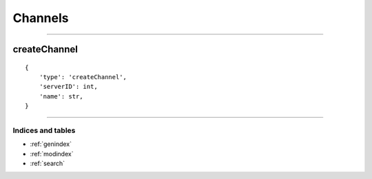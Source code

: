 Channels
===========
-----------


createChannel
~~~~~~~~~~~~~

::

    {
        'type': 'createChannel',
        'serverID': int,
        'name': str,
    }

--------------

Indices and tables
""""""""""""
* :ref:`genindex`
* :ref:`modindex`
* :ref:`search`